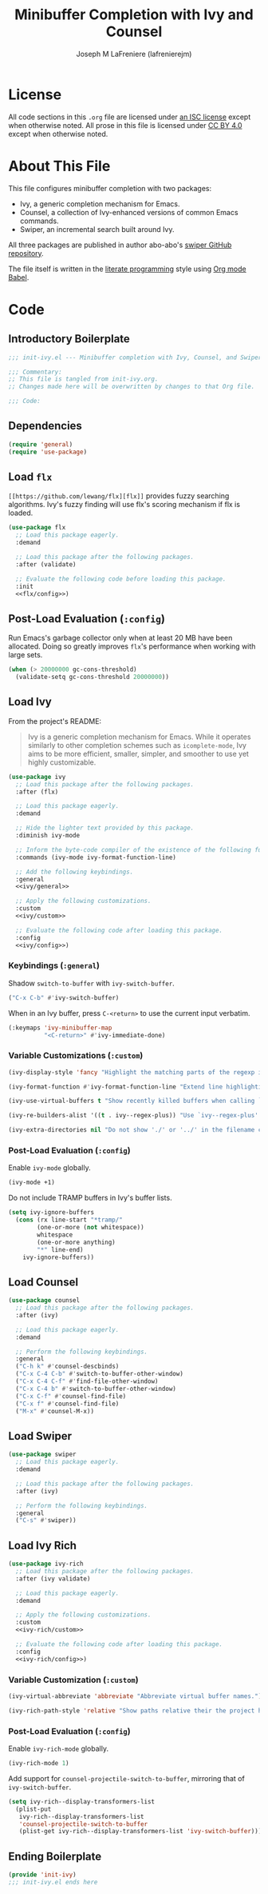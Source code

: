 #+TITLE: Minibuffer Completion with Ivy and Counsel
#+AUTHOR: Joseph M LaFreniere (lafrenierejm)
#+EMAIL: joseph@lafreniere.xyz
#+LaTeX_header: \usepackage[margin=1in]{geometry}

* License
  All code sections in this =.org= file are licensed under [[https://gitlab.com/lafrenierejm/dotfiles/blob/master/LICENSE][an ISC license]] except when otherwise noted.
  All prose in this file is licensed under [[https://creativecommons.org/licenses/by/4.0/][CC BY 4.0]] except when otherwise noted.

* About This File
  This file configures minibuffer completion with two packages:
  - Ivy, a generic completion mechanism for Emacs.
  - Counsel, a collection of Ivy-enhanced versions of common Emacs commands.
  - Swiper, an incremental search built around Ivy.


  All three packages are published in author abo-abo's [[https://github.com/abo-abo/swiper/tree/master][swiper GitHub repository]].

  The file itself is written in the [[https://en.wikipedia.org/wiki/Literate_programming][literate programming]] style using [[http://orgmode.org/worg/org-contrib/babel/][Org mode Babel]].

* Code
** Introductory Boilerplate
  #+BEGIN_SRC emacs-lisp :tangle yes :padline no
    ;;; init-ivy.el --- Minibuffer completion with Ivy, Counsel, and Swiper

    ;;; Commentary:
    ;; This file is tangled from init-ivy.org.
    ;; Changes made here will be overwritten by changes to that Org file.

    ;;; Code:
  #+END_SRC
   
** Dependencies
   #+BEGIN_SRC emacs-lisp :tangle yes :padline no
     (require 'general)
     (require 'use-package)
   #+END_SRC

** Load ~flx~
   ~[[https://github.com/lewang/flx][flx]]~ provides fuzzy searching algorithms.
   Ivy's fuzzy finding will use flx's scoring mechanism if flx is loaded.

   #+BEGIN_SRC emacs-lisp :tangle yes :noweb no-export
     (use-package flx
       ;; Load this package eagerly.
       :demand

       ;; Load this package after the following packages.
       :after (validate)

       ;; Evaluate the following code before loading this package.
       :init
       <<flx/config>>)
   #+END_SRC

** Post-Load Evaluation (~:config~)
   :PROPERTIES:
   :HEADER-ARGS: :noweb-ref flx/config
   :DESCRIPTION: Code to evaluated after ~flx~ has been loaded.
   :END:

   Run Emacs's garbage collector only when at least 20 MB have been allocated.
   Doing so greatly improves ~flx~'s performance when working with large sets.

   #+BEGIN_SRC emacs-lisp :tangle no
       (when (> 20000000 gc-cons-threshold)
         (validate-setq gc-cons-threshold 20000000))
   #+END_SRC

** Load Ivy
   From the project's README:
   #+BEGIN_QUOTE
   Ivy is a generic completion mechanism for Emacs.
   While it operates similarly to other completion schemes such as =icomplete-mode=, Ivy aims to be more efficient, smaller, simpler, and smoother to use yet highly customizable.
   #+END_QUOTE

   #+BEGIN_SRC emacs-lisp :tangle yes :noweb no-export
     (use-package ivy
       ;; Load this package after the following packages.
       :after (flx)

       ;; Load this package eagerly.
       :demand

       ;; Hide the lighter text provided by this package.
       :diminish ivy-mode

       ;; Inform the byte-code compiler of the existence of the following functions.
       :commands (ivy-mode ivy-format-function-line)

       ;; Add the following keybindings.
       :general
       <<ivy/general>>

       ;; Apply the following customizations.
       :custom
       <<ivy/custom>>

       ;; Evaluate the following code after loading this package.
       :config
       <<ivy/config>>)
   #+END_SRC

*** Keybindings (~:general~)
    :PROPERTIES:
    :HEADER-ARGS: :noweb-ref ivy/general
    :END:

    Shadow ~switch-to-buffer~ with ~ivy-switch-buffer~.

    #+BEGIN_SRC emacs-lisp :tangle no
      ("C-x C-b" #'ivy-switch-buffer)
    #+END_SRC

    When in an Ivy buffer, press =C-<return>= to use the current input verbatim.

    #+BEGIN_SRC emacs-lisp :tangle no
      (:keymaps 'ivy-minibuffer-map
                "<C-return>" #'ivy-immediate-done)
    #+END_SRC

*** Variable Customizations (~:custom~)
    :PROPERTIES:
    :HEADER-ARGS: :noweb-ref ivy/custom
    :END:

    #+BEGIN_SRC emacs-lisp :tangle no
      (ivy-display-style 'fancy "Highlight the matching parts of the regexp in the minibuffer.")
    #+END_SRC

    #+BEGIN_SRC emacs-lisp :tangle no
      (ivy-format-function #'ivy-format-function-line "Extend line highlighting to the right.")
    #+END_SRC

    #+BEGIN_SRC emacs-lisp :tangle no
      (ivy-use-virtual-buffers t "Show recently killed buffers when calling `ivy-switch-buffer'.")
    #+END_SRC

    #+BEGIN_SRC emacs-lisp :tangle no
      (ivy-re-builders-alist '((t . ivy--regex-plus)) "Use `ivy--regex-plus' as the default matching function.")
    #+END_SRC

    #+BEGIN_SRC emacs-lisp :tangle no
      (ivy-extra-directories nil "Do not show './' or '../' in the filename completion list.")
    #+END_SRC

*** Post-Load Evaluation (~:config~)
    :PROPERTIES:
    :DESCRIPTION: Code to evaluate after ~ivy~ has been loaded.
    :HEADER-ARGS: :noweb-ref ivy/config
    :END:

    Enable ~ivy-mode~ globally.

    #+BEGIN_SRC emacs-lisp :tangle no
      (ivy-mode +1)
    #+END_SRC

    Do not include TRAMP buffers in Ivy's buffer lists.

    #+BEGIN_SRC emacs-lisp :tangle no
      (setq ivy-ignore-buffers
	    (cons (rx line-start "*tramp/"
		      (one-or-more (not whitespace))
		      whitespace
		      (one-or-more anything)
		      "*" line-end)
		  ivy-ignore-buffers))
    #+END_SRC

** Load Counsel
   #+BEGIN_SRC emacs-lisp :tangle yes
     (use-package counsel
       ;; Load this package after the following packages.
       :after (ivy)

       ;; Load this package eagerly.
       :demand

       ;; Perform the following keybindings.
       :general
       ("C-h k" #'counsel-descbinds)
       ("C-x C-4 C-b" #'switch-to-buffer-other-window)
       ("C-x C-4 C-f" #'find-file-other-window)
       ("C-x C-4 b" #'switch-to-buffer-other-window)
       ("C-x C-f" #'counsel-find-file)
       ("C-x f" #'counsel-find-file)
       ("M-x" #'counsel-M-x))
   #+END_SRC

** Load Swiper
   #+BEGIN_SRC emacs-lisp :tangle yes
     (use-package swiper
       ;; Load this package eagerly.
       :demand

       ;; Load this package after the following packages.
       :after (ivy)

       ;; Perform the following keybindings.
       :general
       ("C-s" #'swiper))
   #+END_SRC

** Load Ivy Rich
   #+BEGIN_SRC emacs-lisp :tangle yes :noweb yes
     (use-package ivy-rich
       ;; Load this package after the following packages.
       :after (ivy validate)

       ;; Load this package eagerly.
       :demand

       ;; Apply the following customizations.
       :custom
       <<ivy-rich/custom>>

       ;; Evaluate the following code after loading this package.
       :config
       <<ivy-rich/config>>)
   #+END_SRC

*** Variable Customization (~:custom~)
    :PROPERTIES:
    :HEADER-ARGS: :noweb-ref ivy-rich/custom
    :END:

    #+BEGIN_SRC emacs-lisp :tangle no
      (ivy-virtual-abbreviate 'abbreviate "Abbreviate virtual buffer names.")
    #+END_SRC

    #+BEGIN_SRC emacs-lisp :tangle no
      (ivy-rich-path-style 'relative "Show paths relative their the project home.")
    #+END_SRC

*** Post-Load Evaluation (~:config~)
    :PROPERTIES:
    :DESCRIPTION: Code to evaluate after loading ~ivy-rich~.
    :HEADER-ARGS: :noweb-ref ivy-rich/config
    :END:

    Enable ~ivy-rich-mode~ globally.

    #+BEGIN_SRC emacs-lisp :tangle no
      (ivy-rich-mode 1)
    #+END_SRC

    Add support for ~counsel-projectile-switch-to-buffer~, mirroring that of ~ivy-switch-buffer~.

    #+BEGIN_SRC emacs-lisp :tangle no
      (setq ivy-rich--display-transformers-list
	    (plist-put
	     ivy-rich--display-transformers-list
	     'counsel-projectile-switch-to-buffer
	     (plist-get ivy-rich--display-transformers-list 'ivy-switch-buffer)))
    #+END_SRC

** Ending Boilerplate
   #+BEGIN_SRC emacs-lisp :tangle yes
     (provide 'init-ivy)
     ;;; init-ivy.el ends here
   #+END_SRC
